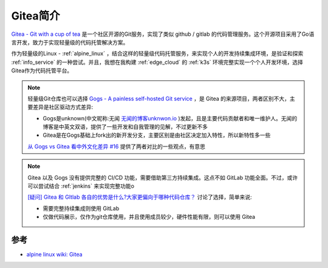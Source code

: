 .. _intro_gitea:

===============
Gitea简介
===============

`Gitea - Git with a cup of tea <https://gitea.io/>`_ 是一个社区开源的Git服务，实现了类似 github / gitlab 的代码管理服务。这个开源项目采用了Go语言开发，致力于实现轻量级的代码托管解决方案。

作为轻量级的Linux - :ref:`alpine_linux` ，结合这样的轻量级代码托管服务，来实现个人的开发持续集成环境，是验证和探索 :ref:`info_service` 的一种尝试。并且，我想在我构建 :ref:`edge_cloud` 的 :ref:`k3s` 环境完整实现一个个人开发环境，选择 Gitea作为代码托管平台。

.. note::

   轻量级Git仓库也可以选择 `Gogs - A painless self-hosted Git service <https://gogs.io/>`_ ，是 Gitea 的来源项目，两者区别不大，主要差异是社区驱动方式差异:

   - Gogs是unknown(中文昵称:无闻 `无闻的博客unknwon.io <https://unknwon.io/>`_ )发起，且是主要代码贡献者和唯一维护人。无闻的博客是中英文双语，提供了一些开发和自我管理的见解，不过更新不多
   - Gitea是在Gogs基础上fork出的新开发分支，主要区别是由社区决定加入特性，所以新特性多一些

   `从 Gogs vs Gitea 看中外文化差异 #16 <https://github.com/wolfogre/blog-utterances/issues/16>`_ 提供了两者对比的一些观点，有意思

.. note::

   Gitea 以及 Gogs 没有提供完整的 CI/CD 功能，需要借助第三方持续集成。这点不如 GitLab 功能全面。不过，或许可以尝试结合 :ref:`jenkins` 来实现完整功能o

   `[疑问] Gitea 和 GItlab 各自的优势是什么?大家更偏向于哪种代码仓库？ <https://v2ex.com/t/808391>`_ 讨论了选择，简单来说:

   - 需要完整持续集成则使用 GitLab
   - 仅做代码展示，仅作为git仓库使用，并且使用成员较少，硬件性能有限，则可以使用 Gitea


参考
=====

- `alpine linux wiki: Gitea <https://wiki.alpinelinux.org/wiki/Gitea>`_
